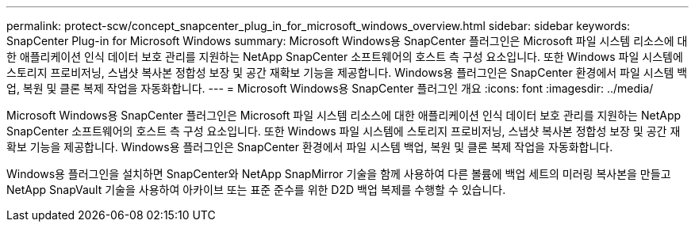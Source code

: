 ---
permalink: protect-scw/concept_snapcenter_plug_in_for_microsoft_windows_overview.html 
sidebar: sidebar 
keywords: SnapCenter Plug-in for Microsoft Windows 
summary: Microsoft Windows용 SnapCenter 플러그인은 Microsoft 파일 시스템 리소스에 대한 애플리케이션 인식 데이터 보호 관리를 지원하는 NetApp SnapCenter 소프트웨어의 호스트 측 구성 요소입니다. 또한 Windows 파일 시스템에 스토리지 프로비저닝, 스냅샷 복사본 정합성 보장 및 공간 재확보 기능을 제공합니다. Windows용 플러그인은 SnapCenter 환경에서 파일 시스템 백업, 복원 및 클론 복제 작업을 자동화합니다. 
---
= Microsoft Windows용 SnapCenter 플러그인 개요
:icons: font
:imagesdir: ../media/


[role="lead"]
Microsoft Windows용 SnapCenter 플러그인은 Microsoft 파일 시스템 리소스에 대한 애플리케이션 인식 데이터 보호 관리를 지원하는 NetApp SnapCenter 소프트웨어의 호스트 측 구성 요소입니다. 또한 Windows 파일 시스템에 스토리지 프로비저닝, 스냅샷 복사본 정합성 보장 및 공간 재확보 기능을 제공합니다. Windows용 플러그인은 SnapCenter 환경에서 파일 시스템 백업, 복원 및 클론 복제 작업을 자동화합니다.

Windows용 플러그인을 설치하면 SnapCenter와 NetApp SnapMirror 기술을 함께 사용하여 다른 볼륨에 백업 세트의 미러링 복사본을 만들고 NetApp SnapVault 기술을 사용하여 아카이브 또는 표준 준수를 위한 D2D 백업 복제를 수행할 수 있습니다.
